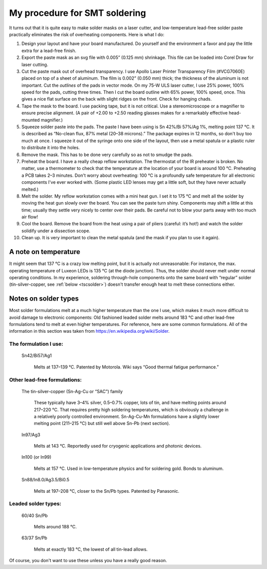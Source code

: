 My procedure for SMT soldering
==============================

It turns out that it is quite easy to
make solder masks on a laser cutter, and low-temperature lead-free
solder paste practically eliminates the risk of overheating
components. Here is what I do:

#. Design your layout and have your board manufactured. Do yourself
   and the environment a favor and pay the little extra for a lead-free finish.
#. Export the paste mask as an svg file with 0.005” (0.125 mm)
   shrinkage. This file can be loaded into Corel Draw for laser cutting.
#. Cut the paste mask out of overhead transparency. I use Apollo Laser
   Printer Transparency Film (#VCG7060E) placed on top of a sheet of
   aluminum. The film is 0.002” (0.050 mm) thick; the thickness of the
   aluminum is not important. Cut the *outlines* of the pads in
   vector mode. On my 75-W ULS laser cutter, I use 25% power, 100%
   speed for the pads, cutting three times. Then I cut the board
   outline with 65% power, 100% speed, once. This gives a nice flat
   surface on the back with slight ridges on the front. Check for
   hanging chads.
#. Tape the mask to the board. I use packing tape, but it is not
   critical. Use a stereomicroscope or a magnifier to ensure precise
   alignment. (A pair of +2.00 to +2.50 reading glasses makes for a
   remarkably effective head-mounted magnifier.)
#. Squeeze solder paste into the pads. The paste I have been using is
   Sn 42%/Bi 57%/Ag 1%, melting point 137 °C. It is described
   as “No-clean flux, 87% metal (20–38 microns).”  The package
   expires in 12 months, so don't buy too much at once. I squeeze it
   out of the syringe onto one side of the layout, then use a metal
   spatula or a plastic ruler to distribute it into the holes.
#. Remove the mask. This has to be done very carefully so as not to
   smudge the pads.
#. Preheat the board. I have a really cheap reflow workstation. The
   thermostat of the IR preheater is broken. No matter, use a
   thermometer to check that the temperature at the location of your
   board is around 100 °C. Preheating a PCB takes 2–3
   minutes. Don't worry about overheating: 100 °C is a profoundly
   safe temperature for all electronic components I've ever worked
   with. (Some plastic LED lenses may get a little soft, but they
   have never actually melted.)
#. Melt the solder. My reflow workstation comes with a mini heat
   gun. I set it to 175 °C and melt all the solder by moving the heat
   gun slowly over the board. You can see the paste turn
   shiny. Components may shift a little at this time; usually they
   settle very nicely to center over their pads. Be careful not to
   blow your parts away with too much air flow!
#. Cool the board. Remove the board from the heat using a pair of
   pliers (careful: it’s hot!) and watch the solder solidify under a
   dissection scope.
#. Clean up. It is very important to clean the metal spatula
   (and the mask if you plan to use it again).


A note on temperature
---------------------

It might seem that 137 °C is a crazy low melting point, but it is
actually not unreasonable: For instance, the max. operating
temperature of Luxeon LEDs is 135 °C (at the diode junction). Thus,
the solder should never melt under normal operating conditions. In my
experience, soldering through-hole components onto the same board with
“regular” solder (tin-silver-copper, see :ref:`below <tscsolder>`)
doesn't transfer enough heat to melt these connections either.

Notes on solder types
---------------------

Most solder formulations melt at a much higher temperature than the
one I use, which makes it much more difficult to avoid damage to
electronic components: Old fashioned leaded solder melts around
183 °C and other lead-free formulations tend to melt at even
higher temperatures. For reference, here are some common
formulations. All of the information in this section was taken from
https://en.wikipedia.org/wiki/Solder.

The formulation I use:
^^^^^^^^^^^^^^^^^^^^^^
  Sn42/Bi57/Ag1

    Melts at 137–139 °C. Patented by
    Motorola. Wiki says “Good thermal fatigue performance.”

Other lead-free formulations:
^^^^^^^^^^^^^^^^^^^^^^^^^^^^^

.. _tscsolder:

  The tin-silver-copper (Sn-Ag-Cu or “SAC”) family

    These typically have 3–4% silver, 0.5–0.7% copper, lots of tin,
    and have melting points around 217–220 °C. That requires pretty
    high soldering temperatures, which is obviously a challenge in a
    relatively poorly controlled environment. Sn-Ag-Cu-Mn formulations
    have a slightly lower melting point (211–215 °C) but still well
    above Sn-Pb (next section).
  
  In97/Ag3

    Melts at 143 °C. Reportedly used for cryogenic applications and
    photonic devices.

  In100 (or In99)

    Melts at 157 °C. Used in low-temperature
    physics and for soldering gold. Bonds to aluminum.

  Sn88/In8.0/Ag3.5/Bi0.5

    Melts at 197–208 °C, closer to the
    Sn/Pb types. Patented by Panasonic.

Leaded solder types:
^^^^^^^^^^^^^^^^^^^^

  60/40 Sn/Pb

    Melts around 188 °C.

  63/37 Sn/Pb

    Melts at exactly 183 °C, the lowest of all tin-lead allows.

Of course, you don't want to use these unless you have a really good reason.

